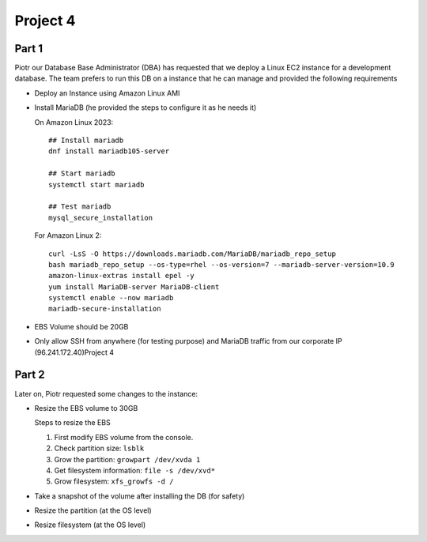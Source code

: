 ***********
 Project 4
***********

Part 1
------
Piotr our Database Base Administrator (DBA) has
requested that we deploy a Linux EC2 instance for a
development database. The team prefers to run this DB
on a instance that he can manage and provided the
following requirements

* Deploy an Instance using Amazon Linux AMI
* Install MariaDB (he provided the steps to configure
  it as he needs it)

  On Amazon Linux 2023::

    ## Install mariadb
    dnf install mariadb105-server

    ## Start mariadb
    systemctl start mariadb

    ## Test mariadb
    mysql_secure_installation

  For Amazon Linux 2::

    curl -LsS -O https://downloads.mariadb.com/MariaDB/mariadb_repo_setup
    bash mariadb_repo_setup --os-type=rhel --os-version=7 --mariadb-server-version=10.9
    amazon-linux-extras install epel -y
    yum install MariaDB-server MariaDB-client
    systemctl enable --now mariadb
    mariadb-secure-installation

* EBS Volume should be 20GB
* Only allow SSH from anywhere (for testing purpose)
  and MariaDB traffic from our corporate IP
  (96.241.172.40)Project 4

Part 2
------
Later on, Piotr requested some changes to the instance:

* Resize the EBS volume to 30GB

  Steps to resize the EBS

  1. First modify EBS volume from the console.
  2. Check partition size: ``lsblk``
  3. Grow the partition: ``growpart /dev/xvda 1``
  4. Get filesystem information: ``file -s /dev/xvd*``
  5. Grow filesystem: ``xfs_growfs -d /``

* Take a snapshot of the volume after installing the DB (for safety)
* Resize the partition (at the OS level)
* Resize filesystem (at the OS level)
